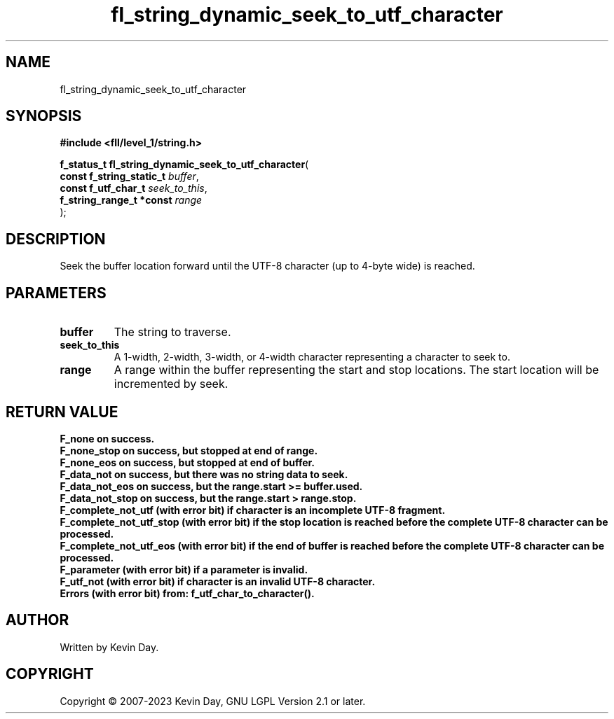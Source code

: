 .TH fl_string_dynamic_seek_to_utf_character "3" "July 2023" "FLL - Featureless Linux Library 0.6.8" "Library Functions"
.SH "NAME"
fl_string_dynamic_seek_to_utf_character
.SH SYNOPSIS
.nf
.B #include <fll/level_1/string.h>
.sp
\fBf_status_t fl_string_dynamic_seek_to_utf_character\fP(
    \fBconst f_string_static_t \fP\fIbuffer\fP,
    \fBconst f_utf_char_t      \fP\fIseek_to_this\fP,
    \fBf_string_range_t *const \fP\fIrange\fP
);
.fi
.SH DESCRIPTION
.PP
Seek the buffer location forward until the UTF-8 character (up to 4-byte wide) is reached.
.SH PARAMETERS
.TP
.B buffer
The string to traverse.

.TP
.B seek_to_this
A 1-width, 2-width, 3-width, or 4-width character representing a character to seek to.

.TP
.B range
A range within the buffer representing the start and stop locations. The start location will be incremented by seek.

.SH RETURN VALUE
.PP
\fBF_none\fB on success.
.br
\fBF_none_stop\fP on success, but stopped at end of range.
.br
\fBF_none_eos\fP on success, but stopped at end of buffer.
.br
\fBF_data_not\fP on success, but there was no string data to seek.
.br
\fBF_data_not_eos\fP on success, but the range.start >= buffer.used.
.br
\fBF_data_not_stop\fP on success, but the range.start > range.stop.
.br
\fBF_complete_not_utf\fP (with error bit) if character is an incomplete UTF-8 fragment.
.br
\fBF_complete_not_utf_stop\fP (with error bit) if the stop location is reached before the complete UTF-8 character can be processed.
.br
\fBF_complete_not_utf_eos\fP (with error bit) if the end of buffer is reached before the complete UTF-8 character can be processed.
.br
\fBF_parameter\fP (with error bit) if a parameter is invalid.
.br
\fBF_utf_not\fP (with error bit) if character is an invalid UTF-8 character.
.br
Errors (with error bit) from: f_utf_char_to_character().
.SH AUTHOR
Written by Kevin Day.
.SH COPYRIGHT
.PP
Copyright \(co 2007-2023 Kevin Day, GNU LGPL Version 2.1 or later.
